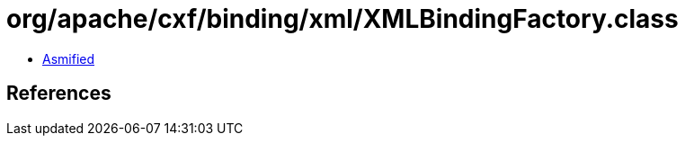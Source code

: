 = org/apache/cxf/binding/xml/XMLBindingFactory.class

 - link:XMLBindingFactory-asmified.java[Asmified]

== References

